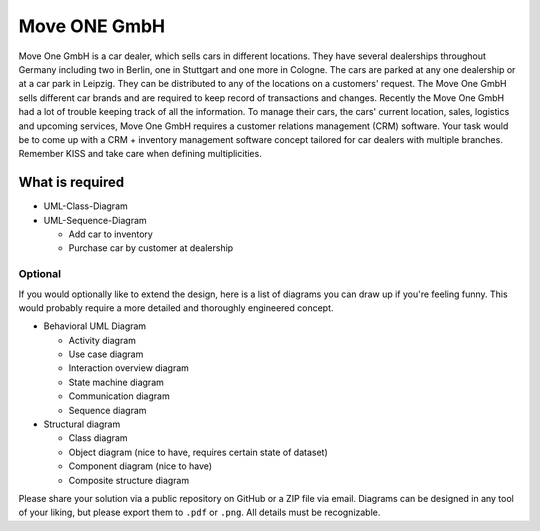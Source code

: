 Move ONE GmbH
###################

Move One GmbH is a car dealer, which sells cars in different locations. They
have several dealerships throughout Germany including two in Berlin, one in
Stuttgart and one more in Cologne. The cars are parked at any one dealership or
at a car park in Leipzig. They can be distributed to any of the locations on a
customers' request. The Move One GmbH sells different car brands and are
required to keep record of transactions and changes. Recently the Move One GmbH
had a lot of trouble keeping track of all the information. To manage their cars,
the cars' current location, sales, logistics and upcoming services, Move One
GmbH requires a customer relations management (CRM) software. Your task would be
to come up with a CRM + inventory management software concept tailored for car
dealers with multiple branches. Remember KISS and take care when defining
multiplicities.

What is required
****************

- UML-Class-Diagram
- UML-Sequence-Diagram

  - Add car to inventory
  - Purchase car by customer at dealership

Optional
========

If you would optionally like to extend the design, here is a list of diagrams
you can draw up if you're feeling funny. This would probably require a more
detailed and thoroughly engineered concept.

- Behavioral UML Diagram

  - Activity diagram
  - Use case diagram
  - Interaction overview diagram
  - State machine diagram
  - Communication diagram
  - Sequence diagram

- Structural diagram

  - Class diagram
  - Object diagram (nice to have, requires certain state of dataset)
  - Component diagram (nice to have)
  - Composite structure diagram

Please share your solution via a public repository on GitHub or a ZIP file via
email. Diagrams can be designed in any tool of your liking, but please export
them to ``.pdf`` or ``.png``. All details must be recognizable.
